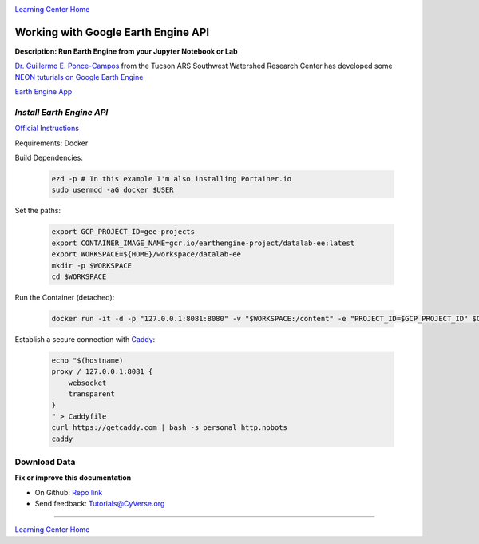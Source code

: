 |CyVerse logo|_

|Home_Icon|_
`Learning Center Home <http://learning.cyverse.org/>`_

Working with Google Earth Engine API
------------------------------------

**Description: Run Earth Engine from your Jupyter Notebook or Lab**

..
	#### Comment: short text description goes here ####

`Dr. Guillermo E. Ponce-Campos <https://www.ars.usda.gov/people-locations/person?person-id=50077>`_ from the Tucson ARS Southwest Watershed Research Center has developed some `NEON tuturials on Google Earth Engine <https://www.tucson.ars.ag.gov/notebooks/uploading_data_2_gee.html>`_

`Earth Engine App <https://code.earthengine.google.com/1e01ae688153143f97f352704de106b8>`_

*Install Earth Engine API*
~~~~~~~~~~~~~~~~~~~~~~~~~~

`Official Instructions <https://developers.google.com/earth-engine/python_install-datalab-local>`_

Requirements: Docker

Build Dependencies:

    .. code-block :: bash
    
    	ezd -p # In this example I'm also installing Portainer.io
	sudo usermod -aG docker $USER

Set the paths:

    .. code-block :: bash
    
    	export GCP_PROJECT_ID=gee-projects
	export CONTAINER_IMAGE_NAME=gcr.io/earthengine-project/datalab-ee:latest
	export WORKSPACE=${HOME}/workspace/datalab-ee
	mkdir -p $WORKSPACE
	cd $WORKSPACE

Run the Container (detached):

    .. code-block :: bash
   
        docker run -it -d -p "127.0.0.1:8081:8080" -v "$WORKSPACE:/content" -e "PROJECT_ID=$GCP_PROJECT_ID" $CONTAINER_IMAGE_NAME

Establish a secure connection with `Caddy <https://caddyserver.com/>`_:

    .. code-block :: bash
    	tmux

    .. code-block :: bash
    
    	echo "$(hostname)
	proxy / 127.0.0.1:8081 {
	    websocket
	    transparent
	}
	" > Caddyfile
	curl https://getcaddy.com | bash -s personal http.nobots
	caddy

Download Data
~~~~~~~~~~~~~



**Fix or improve this documentation**

- On Github: `Repo link <https://github.com/CyVerse-learning-materials/neon_data_science>`_
- Send feedback: `Tutorials@CyVerse.org <Tutorials@CyVerse.org>`_

----

|Home_Icon|_
`Learning Center Home <http://learning.cyverse.org/>`_

.. |CyVerse logo| image:: ./img/cyverse_rgb.png
    :width: 500
    :height: 100
.. _CyVerse logo: http://learning.cyverse.org/
.. |Home_Icon| image:: ./img/homeicon.png
    :width: 25
    :height: 25
.. _Home_Icon: http://learning.cyverse.org/
